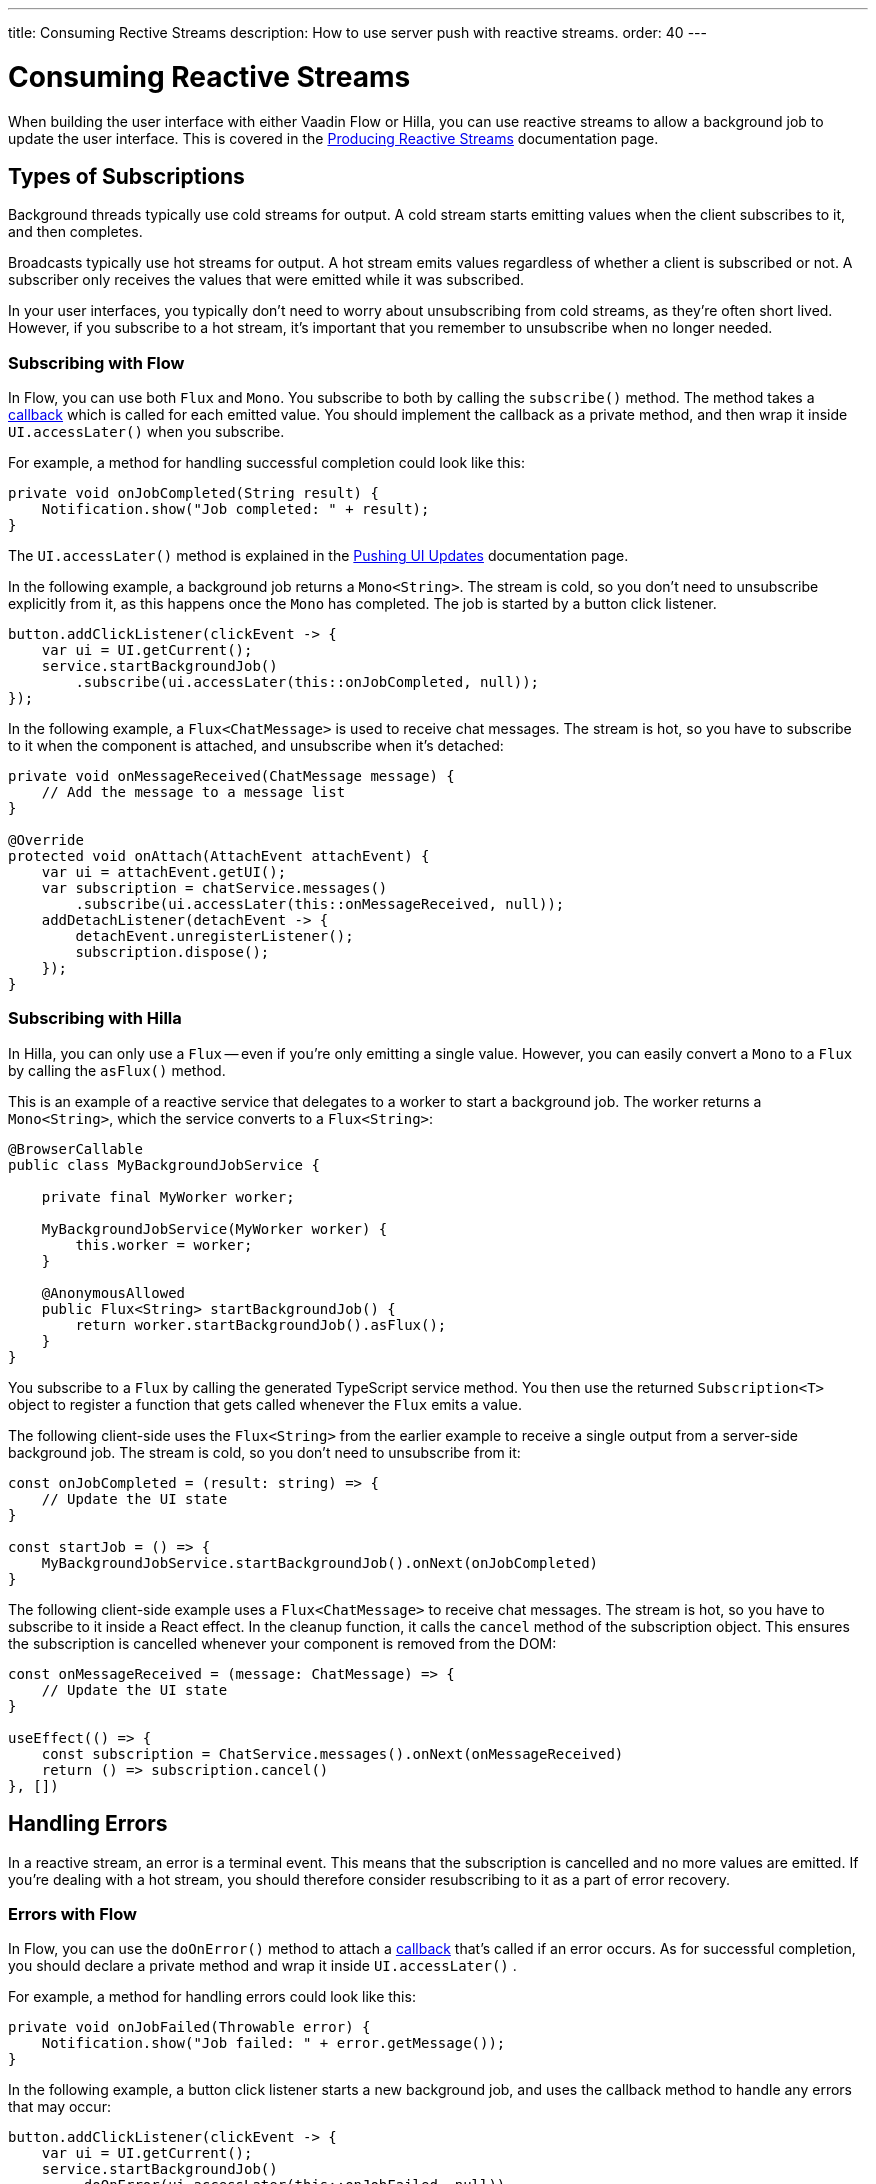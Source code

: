 ---
title: Consuming Rective Streams
description: How to use server push with reactive streams.
order: 40
---


= Consuming Reactive Streams

When building the user interface with either Vaadin Flow or Hilla, you can use reactive streams to allow a background job to update the user interface. This is covered in the <<{articles}/building-apps/application-layer/background-jobs/interaction/reactive#,Producing Reactive Streams>> documentation page.

//RUSSELL: This opening paragraph gives the feeling that the reader shouldn't read this page since it immediately sends them elsewhere. You need a sentence or two that says the point of continuing, maybe something about subscribing, handling errors, etc.


== Types of Subscriptions

Background threads typically use cold streams for output. A cold stream starts emitting values when the client subscribes to it, and then completes.

Broadcasts typically use hot streams for output. A hot stream emits values regardless of whether a client is subscribed or not. A subscriber only receives the values that were emitted while it was subscribed.

In your user interfaces, you typically don't need to worry about unsubscribing from cold streams, as they're often short lived. However, if you subscribe to a hot stream, it's important that you remember to unsubscribe when no longer needed.


=== Subscribing with Flow

In Flow, you can use both `Flux` and `Mono`. You subscribe to both by calling the `subscribe()` method. The method takes a <<callbacks#,callback>> which is called for each emitted value. You should implement the callback as a private method, and then wrap it inside `UI.accessLater()` when you subscribe.

For example, a method for handling successful completion could look like this:

[source,java]
----
private void onJobCompleted(String result) {
    Notification.show("Job completed: " + result);
}
----

The `UI.accessLater()` method is explained in the <<updates#access-later,Pushing UI Updates>> documentation page.

In the following example, a background job returns a `Mono<String>`. The stream is cold, so you don't need to unsubscribe explicitly from it, as this happens once the `Mono` has completed. The job is started by a button click listener.

[source,java]
----
button.addClickListener(clickEvent -> {
    var ui = UI.getCurrent();
    service.startBackgroundJob()
        .subscribe(ui.accessLater(this::onJobCompleted, null));
});
----

In the following example, a `Flux<ChatMessage>` is used to receive chat messages. The stream is hot, so you have to subscribe to it when the component is attached, and unsubscribe when it's detached:

[source,java]
----
private void onMessageReceived(ChatMessage message) {
    // Add the message to a message list
}

@Override
protected void onAttach(AttachEvent attachEvent) {
    var ui = attachEvent.getUI();
    var subscription = chatService.messages()
        .subscribe(ui.accessLater(this::onMessageReceived, null));        
    addDetachListener(detachEvent -> {
        detachEvent.unregisterListener();
        subscription.dispose();
    });
}
----


=== Subscribing with Hilla

In Hilla, you can only use a `Flux` -- even if you're only emitting a single value. However, you can easily convert a `Mono` to a `Flux` by calling the `asFlux()` method. 

This is an example of a reactive service that delegates to a worker to start a background job. The worker returns a `Mono<String>`, which the service converts to a `Flux<String>`:

[source,java]
----
@BrowserCallable
public class MyBackgroundJobService {

    private final MyWorker worker;

    MyBackgroundJobService(MyWorker worker) {
        this.worker = worker;
    }

    @AnonymousAllowed
    public Flux<String> startBackgroundJob() {
        return worker.startBackgroundJob().asFlux();
    }
}
----

You subscribe to a `Flux` by calling the generated TypeScript service method. You then use the returned `Subscription<T>` object to register a function that gets called whenever the `Flux` emits a value.

The following client-side uses the `Flux<String>` from the earlier example to receive a single output from a server-side background job. The stream is cold, so you don't need to unsubscribe from it:

[source,typescript]
----
const onJobCompleted = (result: string) => {
    // Update the UI state
}

const startJob = () => {
    MyBackgroundJobService.startBackgroundJob().onNext(onJobCompleted)
}
----

The following client-side example uses a `Flux<ChatMessage>` to receive chat messages. The stream is hot, so you have to subscribe to it inside a React effect. In the cleanup function, it calls the `cancel` method of the subscription object. This ensures the subscription is cancelled whenever your component is removed from the DOM:

[source,typescript]
----
const onMessageReceived = (message: ChatMessage) => {
    // Update the UI state
}

useEffect(() => {
    const subscription = ChatService.messages().onNext(onMessageReceived)
    return () => subscription.cancel()
}, [])
----


== Handling Errors

In a reactive stream, an error is a terminal event. This means that the subscription is cancelled and no more values are emitted. If you're dealing with a hot stream, you should therefore consider resubscribing to it as a part of error recovery.


=== Errors with Flow

In Flow, you can use the `doOnError()` method to attach a <<callbacks#,callback>> that's called if an error occurs. As for successful completion, you should declare a private method and wrap it inside `UI.accessLater()` .

For example, a method for handling errors could look like this:

[source,java]
----
private void onJobFailed(Throwable error) {
    Notification.show("Job failed: " + error.getMessage());
}
----

In the following example, a button click listener starts a new background job, and uses the callback method to handle any errors that may occur:

[source,java]
----
button.addClickListener(clickEvent -> {
    var ui = UI.getCurrent();
    service.startBackgroundJob()
        .doOnError(ui.accessLater(this::onJobFailed, null))
        .subscribe(ui.accessLater(this::onJobCompleted, null));
});
----


=== Errors with Hilla

With Hilla, you can use the `onError()` method of the `Subscription<T>` object to register a function that's called if an error occurs.

If you add error handling to the earlier background job example, you get something like this:

[source,typescript]
----
const onJobCompleted = (result: string) => {
    // Update the UI state
}

const onJobFailed = () => {
    // Handle the error
}

const startJob = () => {
    MyEndpoint.startBackgroundJob().onNext(onJobCompleted).onError(onJobFailed)
}
----

Note, that the error callback function doesn't receive any information about the error itself.


== Buffering

You shouldn't push updates to the browser more than 2 to 4 times per second. If your `Flux` is emitting events faster than that, you should buffer them and update the user interface in batches. Buffering a `Flux` is easy, as it has built-in support for it through the `buffer()` method. 

In the following example, the buffered stream buffers events for 250 milliseconds before it emits them in batches. Because of this, the user interface is receiving a `List<Event>` instead of an `Event`:

[source,java]
----
private Flux<Event> eventStream() {
    ...
}

public Flux<List<Event>> bufferedEventStream() {
    return eventStream().buffer(Duration.ofMillis(250));
}
----


If you're using Flow, you can do the buffering in your user interface, before you subscribe to the stream.

In the following example, the user interface component subscribes to the buffered stream when it's attached, and unsubscribes when it's detached:

[source,java]
----
@Override
protected void onAttach(AttachEvent attachEvent) {
    var subscription = myService.eventStream()
        .buffer(Duration.ofMillis(250))
        .subscribe(attachEvent.getUI().accessLater((eventList) -> {
            // Update your UI here
        }, null));        
    addDetachListener(detachEvent -> {
        detachEvent.unregisterListener();
        subscription.dispose();
    });
}
----

If you're using Hilla, you have to do the buffering inside the reactive service. 

The following example shows a browser callable service that buffers the stream before it's returned. Because of this, the generated TypeScript service method emits arrays of `Event` objects:

[source,java]
----
@BrowserCallable
public class EventService {

    private Flux<Event> eventStream() {
        ...
    }

    @AnonymousAllowed
    public Flux<@Nonnull List<@Nonnull Event>> bufferedEventStream() {
        return eventStream().buffer(Duration.ofMillis(250));
    }
}
----


== Lost Subscriptions [badge-hilla]#Hilla#

In Hilla, you have to be prepared to handle situations in which a subscription is lost without being cancelled. For instance, the user may close their laptop lid, or be temporarily disconnected from the network. Hilla automatically re-establishes the connection, but the subscription may no longer be valid. When this happens, Hilla calls the `onSubscriptionLost` callback function if one has been registered with the `Subscription<T>` object.

This function can return two values:

`REMOVE`:: Remove the subscription. No more values are received until the client has explicitly resubscribed. This is the default action if no callback has been specified.

`RESUBSCRIBE`:: Re-subscribe by calling the same server method.

In the following example, a React component subscribes to a reactive service inside an effect. It resubscribes to the same service if it loses the subscription:

[source,typescript]
----
const onMessageReceived = (message: ChatMessage) => {
    // Update the UI state
}

useEffect(() => {
    const subscription = ChatService.messages()
        .onNext(onMessageReceived)
        .onSubscriptionLost(() => ActionOnLostSubscription.RESUBSCRIBE)
    return () => subscription.cancel()
}, [])
----


